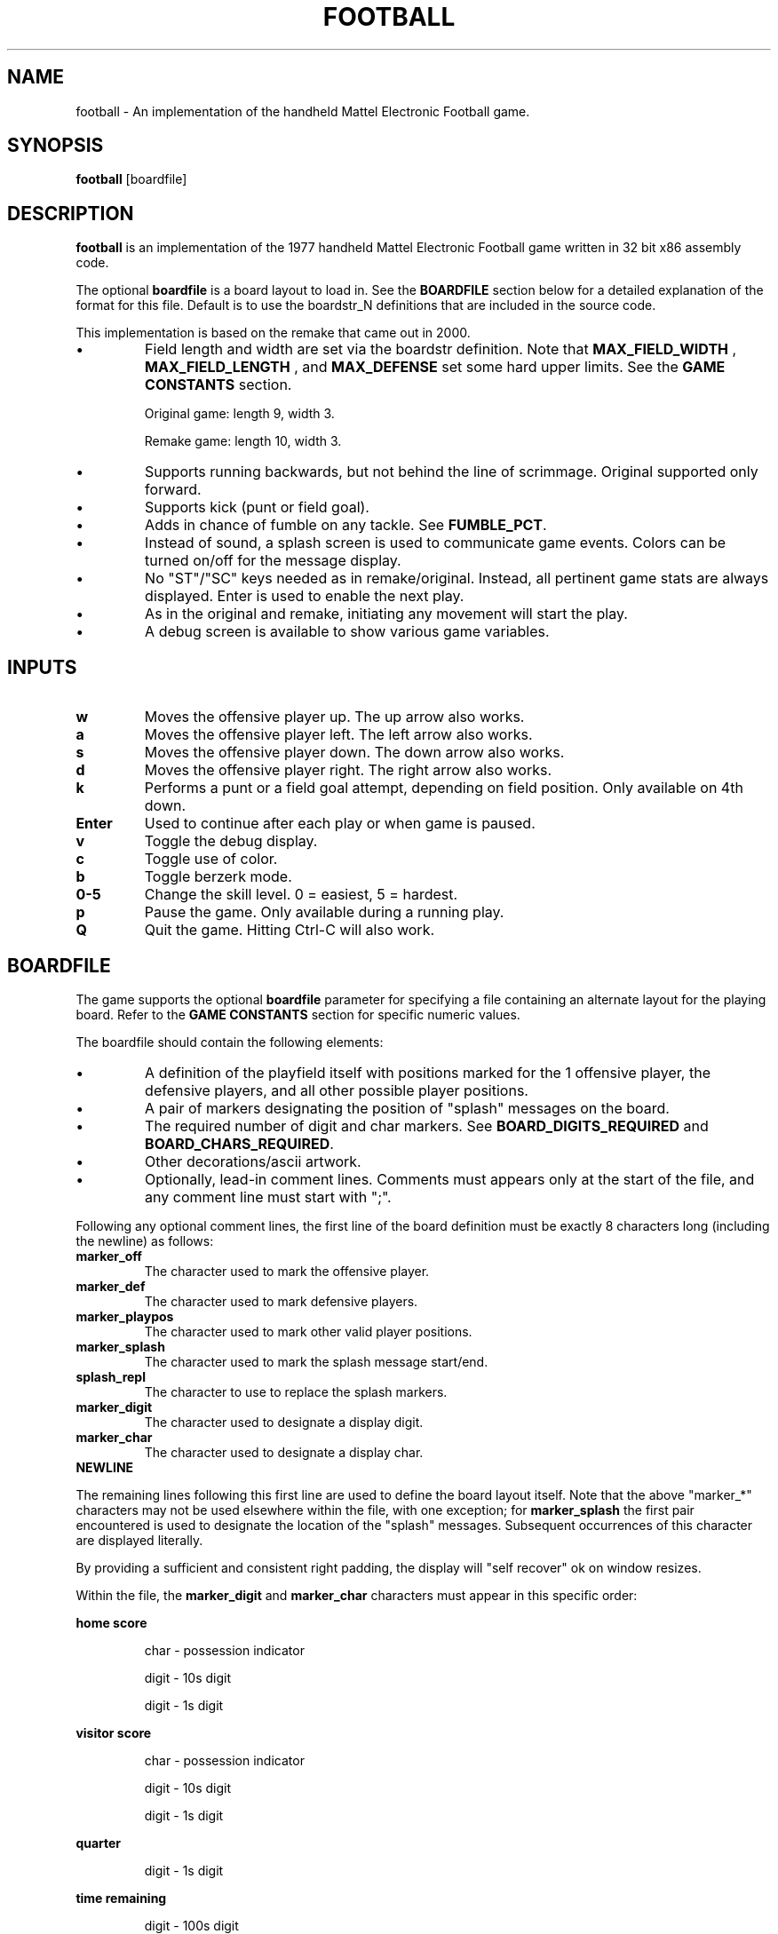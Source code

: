 .TH FOOTBALL "6" "Fall 2020" "football v1.0" "Games"
.SH NAME
football \- An implementation of the handheld Mattel Electronic Football game.
.SH SYNOPSIS
.B football
[boardfile]
.SH DESCRIPTION
.B football
is an implementation of the 1977 handheld Mattel Electronic Football game written in 32 bit x86 assembly code.
.P
The optional
.B boardfile
is a board layout to load in.  See the
.B BOARDFILE
section below for a detailed explanation of the format for this file.  Default is to use  the boardstr_N definitions that are included in the source code.
.P
This implementation is based on the remake that came out in 2000.
.IP \(bu
Field length and width are set via the boardstr definition.
Note that
.B MAX_FIELD_WIDTH
, 
.B MAX_FIELD_LENGTH
, and
.B MAX_DEFENSE
set some hard upper limits.  See the
.BR "GAME CONSTANTS" " section."

Original game: length 9, width 3.

Remake game: length 10, width 3.
.IP \(bu
Supports running backwards, but not behind the line
of scrimmage.  Original supported only forward.

.IP \(bu
Supports kick (punt or field goal).

.IP \(bu
Adds in chance of fumble on any tackle.  See
.BR FUMBLE_PCT .

.IP \(bu
Instead of sound, a splash screen is used to communicate
game events.  Colors can be turned on/off for the
message display.

.IP \(bu
No "ST"/"SC" keys needed as in remake/original.  Instead, all
pertinent game stats are always displayed.  Enter is used
to enable the next play.

.IP \(bu
As in the original and remake, initiating any movement will start
the play.

.IP \(bu
A debug screen is available to show various game variables.

.SH INPUTS

.TP
.B w
Moves the offensive player up.  The up arrow also works.

.TP
.B a
Moves the offensive player left.  The left arrow also works.

.TP
.B s
Moves the offensive player down.  The down arrow also works.

.TP
.B d
Moves the offensive player right.  The right arrow also works.

.TP
.B k
Performs a punt or a field goal attempt, depending on field position.  Only available on 4th down.

.TP
.B Enter
Used to continue after each play or when game is paused.

.TP
.B v
Toggle the debug display.

.TP
.B c
Toggle use of color.

.TP
.B b
Toggle berzerk mode.

.TP
.B 0\-5
Change the skill level.  0 = easiest, 5 = hardest.

.TP
.B p
Pause the game.  Only available during a running play.

.TP
.B Q
Quit the game.  Hitting Ctrl-C will also work.

.SH BOARDFILE
The game supports the optional
.B boardfile
parameter for specifying a file containing an alternate layout for the playing board.
Refer to the
.B GAME CONSTANTS
section for specific numeric values.

.P
The boardfile should contain the following elements:

.IP \(bu
A definition of the playfield itself with positions marked for the 1 offensive player, the defensive players, and all other possible player positions.

.IP \(bu
A pair of markers designating the position of "splash" messages on the board.

.IP \(bu
The required number of digit and char markers.  See
.BR BOARD_DIGITS_REQUIRED " and"
.BR BOARD_CHARS_REQUIRED "."

.IP \(bu
Other decorations/ascii artwork.

.IP \(bu
Optionally, lead-in comment lines.  Comments must appears only at the start of the file, and any comment line must start with ";".

.P
Following any optional comment lines, the first line of the board definition must be exactly 8 characters long (including the newline) as follows:

.TP
.B marker_off
The character used to mark the offensive player.

.TP
.B marker_def
The character used to mark defensive players.

.TP
.B marker_playpos
The character used to mark other valid player positions.

.TP
.B marker_splash
The character used to mark the splash message start/end.

.TP
.B splash_repl
The character to use to replace the splash markers.

.TP
.B marker_digit
The character used to designate a display digit.

.TP
.B marker_char
The character used to designate a display char.

.TP
.B NEWLINE

.P
The remaining lines following this first line are used to define the board layout itself.  Note that the above "marker_*" characters may not be used elsewhere within the file, with one exception; for
.B marker_splash
the first pair encountered is used to designate the location of the "splash" messages.  Subsequent occurrences of this character are displayed literally.

.P
By providing a sufficient and consistent right padding, the display will "self recover" ok on window resizes.

.P
Within the file, the
.B marker_digit
and
.B marker_char
characters must appear in this specific order:

.P
.B home score
.IP
char \- possession indicator
.IP
digit \- 10s digit
.IP
digit \- 1s digit

.P
.B visitor score
.IP
char - possession indicator
.IP
digit - 10s digit
.IP
digit - 1s digit

.P
.B quarter
.IP
digit - 1s digit

.P
.B time remaining
.IP
digit - 100s digit
.IP
digit - 10s digit
.IP
digit - 1s digit

.P
.B down
.IP
digit - 1s digit

.P
.B field position
.IP
digit - 10s digit
.IP
digit - 1s digit
.IP
char - direction indicator

.P
.B yards to go
.IP
digit - 10s digit
.IP
digit - 1s digit

.P
.B keys
.IP
char - up
.IP
char - left
.IP
char - down
.IP
char - right
.IP
char - kick
.IP
char - pause
.IP
char - quit
.IP
char - debug

.P
If the specified boardfile cannot be opened, the game will fall back to use the pre-defined boardstr_N definitions in the source code.

.P
If the boardfile does not meet all of the above requirements, the init_field() function will fail and cause the game to exit.  The error codes are as follows:

.IP
1 - More than 1 offensive player on playfield

.IP
2 - Exceeded
.B MAX_DEFENSE
defensive players on playfield

.IP
3 - Exceeded
.B MAX_FIELD_WIDTH

.IP
4 - Exceeded
.B MAX_FIELD_LENGTH

.IP
5 - No offensive players on playfield

.IP
6 - No defensive players on playfield

.IP
7 - field_length = 0

.IP
8 - field_width = 0

.IP
9 - playpos_num != field_length * field_width

.IP
10 - too many player positions on a field row

.IP
11 - missing first splash marker in boardstr

.IP
12 - missing second splash marker in boardstr

.IP
13 - invalid board_num

.IP
14 - No player positions found in boardstr

.IP
15 - Did not find
.B BOARD_DIGITS_REQUIRED
many marker_digit_N markers

.IP
16 - Did not find
.B BOARD_CHARS_REQUIRED
many marker_char_N markers

.SH "EXAMPLE BOARDFILE"

A simple example boardfile follows.  The trailing "." is shown only for ease of indicating the right padding in the layout and should be removed.

.in 0
--- CUT HERE ---
.br
; This is a comment line.  The first non-comment line
.br
; is exactly 8 characters, counting the NEWLINE:
.br
&!*$ #@
.br
                                                    .
.br
            @ HOME: ##   @ VISITOR: ##              .
.br
                                                    .
.br
   --------------                 --------------    .
.br
   | QUARTER: # |                 | TIME: ##.# |    .
.br
   ---------------------------------------------    .
.br
   ||| * | * | * | ! | * | * | * | * | * | * |||    .
.br
\\  ||-   -   -   -   -   -   -   -   -   -   -||  / .
.br
 | |||$& | * | * | ! | * | ! | * | * | ! | *$||| |  .
.br
/  ||-   -   -   -   -   -   -   -   -   -   -||  \\ .
.br
   ||| * | * | * | ! | * | * | * | * | * | * |||    .
.br
   ---------------------------------------------    .
.br
   ---------------------------------------------    .
.br
   | DOWN: # | FIELDPOS: ##@ | YARDS TO GO: ## |    .
.br
   ---------------------------------------------    .
.br
                                                    .
.br
     Movement: @=UP  @=LEFT  @=DOWN  @=RIGHT        .
.br
         Kick: @ (only on 4th down)                 .
.br
        Pause: @                                    .
.br
         Quit: @                                    .
.br
                                                    .
.br
     Hit Enter after each play or when paused       .
.br
     Hit @ to toggle debug display                  .
.br
                                                    .
.br
--- CUT HERE ---
.fi

.SH "GAME CONSTANTS"

.TP
.BR MAX_FIELD_WIDTH " 9"
Max number of player positions across the width of the field.

.TP
.BR MAX_FIELD_LENGTH " 15"
Max number of player positions along the length of the field.

.TP
.BR MAX_DEFENSE " 11"
Max number of defenders.

.TP
.BR FIELDPOS " 20"
Starting field position after a score, touchback, or start of second half.

.TP
.BR FIELDGOAL_MIN " 65"
Minimum distance from offense's endzone to attempt a field goal.  i.e. on the defense's 35 or closer.

.TP
.BR FIELDGOAL_PCT " 75"
Percent chance of making a field goal attempt.

.TP
.BR FUMBLE_PCT " 1"
Percent chance of fumbling on a tackle.

.TP
.BR MIN_PUNT,MAX_PUNT " 20,60"
Range for punt distance.

.TP
.BR GAME_TIME " 150"
Number of "ticks" per quarter.  A "tick" is approximately 1 second.

.TP
.BR BOARD_DIGITS_REQUIRED " 13"
Number of digit markers required in the board file.

.TP
.BR BOARD_CHARS_REQUIRED " 11"
Number of char markers required in in the board file.

.SH DEFENSE AI

The AI for moving defensive players is quite simple:

.IP \(bu
Frequency of defense movement is determined by skilllevel setting.
.br
Move 1 defender each (16-3*skilllevel)/10 seconds.

.IP \(bu
Pick one defender at random to move.  In berzerk mode, pick closest defender to move.

.IP \(bu
Defenders want to move towards the offense.

.IP \(bu
Will move one space in X or Y direction towards the offense.

.IP \(bu
If move would end on offense position, it's a tackle.

.IP \(bu
If move would end on another defense position, ignore the move.

.SH AUTHOR
Written by Jim Swenson <Jim.Swenson@trojans.dsu.edu>

.SH "REPORTING BUGS"
Report bugs to <Jim.Swenson@trojans.dsu.edu>
